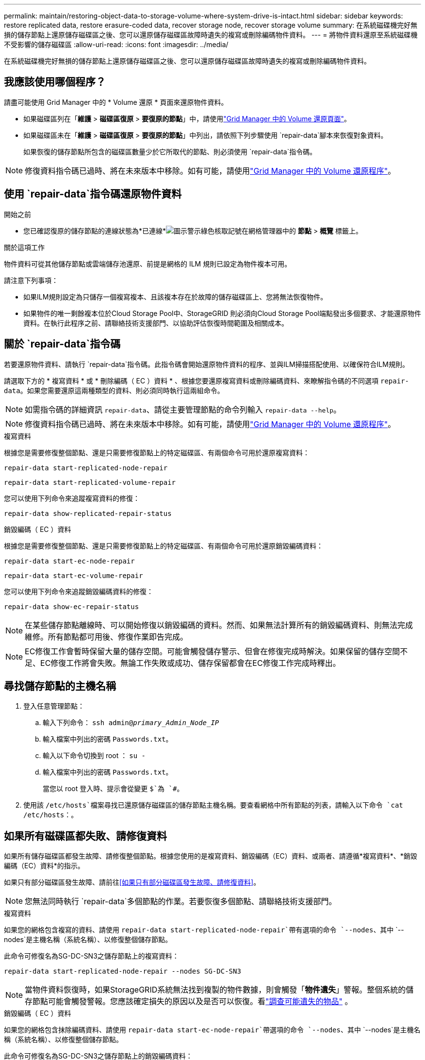 ---
permalink: maintain/restoring-object-data-to-storage-volume-where-system-drive-is-intact.html 
sidebar: sidebar 
keywords: restore replicated data, restore erasure-coded data, recover storage node, recover storage volume 
summary: 在系統磁碟機完好無損的儲存節點上還原儲存磁碟區之後、您可以還原儲存磁碟區故障時遺失的複寫或刪除編碼物件資料。 
---
= 將物件資料還原至系統磁碟機不受影響的儲存磁碟區
:allow-uri-read: 
:icons: font
:imagesdir: ../media/


[role="lead"]
在系統磁碟機完好無損的儲存節點上還原儲存磁碟區之後、您可以還原儲存磁碟區故障時遺失的複寫或刪除編碼物件資料。



== 我應該使用哪個程序？

請盡可能使用 Grid Manager 中的 * Volume 還原 * 頁面來還原物件資料。

* 如果磁碟區列在「*維護* > *磁碟區復原* > *要復原的節點*」中，請使用link:../maintain/restoring-volume.html["Grid Manager 中的 Volume 還原頁面"]。
* 如果磁碟區未在「*維護* > *磁碟區復原* > *要復原的節點*」中列出，請依照下列步驟使用 `repair-data`腳本來恢復對象資料。
+
如果恢復的儲存節點所包含的磁碟區數量少於它所取代的節點、則必須使用 `repair-data`指令碼。




NOTE: 修復資料指令碼已過時、將在未來版本中移除。如有可能，請使用link:../maintain/restoring-volume.html["Grid Manager 中的 Volume 還原程序"]。



== 使用 `repair-data`指令碼還原物件資料

.開始之前
* 您已確認復原的儲存節點的連線狀態為*已連線*image:../media/icon_alert_green_checkmark.png["圖示警示綠色核取記號"]在網格管理器中的 *節點* > *概覽* 標籤上。


.關於這項工作
物件資料可從其他儲存節點或雲端儲存池還原、前提是網格的 ILM 規則已設定為物件複本可用。

請注意下列事項：

* 如果ILM規則設定為只儲存一個複寫複本、且該複本存在於故障的儲存磁碟區上、您將無法恢復物件。
* 如果物件的唯一剩餘複本位於Cloud Storage Pool中、StorageGRID 則必須向Cloud Storage Pool端點發出多個要求、才能還原物件資料。在執行此程序之前、請聯絡技術支援部門、以協助評估恢復時間範圍及相關成本。




== 關於 `repair-data`指令碼

若要還原物件資料、請執行 `repair-data`指令碼。此指令碼會開始還原物件資料的程序、並與ILM掃描搭配使用、以確保符合ILM規則。

請選取下方的 * 複寫資料 * 或 * 刪除編碼（ EC ）資料 * 、根據您要還原複寫資料或刪除編碼資料、來瞭解指令碼的不同選項 `repair-data`。如果您需要還原這兩種類型的資料、則必須同時執行這兩組命令。


NOTE: 如需指令碼的詳細資訊 `repair-data`、請從主要管理節點的命令列輸入 `repair-data --help`。


NOTE: 修復資料指令碼已過時、將在未來版本中移除。如有可能，請使用link:../maintain/restoring-volume.html["Grid Manager 中的 Volume 還原程序"]。

[role="tabbed-block"]
====
.複寫資料
--
根據您是需要修復整個節點、還是只需要修復節點上的特定磁碟區、有兩個命令可用於還原複寫資料：

`repair-data start-replicated-node-repair`

`repair-data start-replicated-volume-repair`

您可以使用下列命令來追蹤複寫資料的修復：

`repair-data show-replicated-repair-status`

--
.銷毀編碼（ EC ）資料
--
根據您是需要修復整個節點、還是只需要修復節點上的特定磁碟區、有兩個命令可用於還原銷毀編碼資料：

`repair-data start-ec-node-repair`

`repair-data start-ec-volume-repair`

您可以使用下列命令來追蹤銷毀編碼資料的修復：

`repair-data show-ec-repair-status`


NOTE: 在某些儲存節點離線時、可以開始修復以銷毀編碼的資料。然而、如果無法計算所有的銷毀編碼資料、則無法完成維修。所有節點都可用後、修復作業即告完成。


NOTE: EC修復工作會暫時保留大量的儲存空間。可能會觸發儲存警示、但會在修復完成時解決。如果保留的儲存空間不足、EC修復工作將會失敗。無論工作失敗或成功、儲存保留都會在EC修復工作完成時釋出。

--
====


== 尋找儲存節點的主機名稱

. 登入任意管理節點：
+
.. 輸入下列命令： `ssh admin@_primary_Admin_Node_IP_`
.. 輸入檔案中列出的密碼 `Passwords.txt`。
.. 輸入以下命令切換到 root ： `su -`
.. 輸入檔案中列出的密碼 `Passwords.txt`。
+
當您以 root 登入時、提示會從變更 `$`為 `#`。



. 使用該 `/etc/hosts`檔案尋找已還原儲存磁碟區的儲存節點主機名稱。要查看網格中所有節點的列表，請輸入以下命令 `cat /etc/hosts`：。




== 如果所有磁碟區都失敗、請修復資料

如果所有儲存磁碟區都發生故障、請修復整個節點。根據您使用的是複寫資料、銷毀編碼（EC）資料、或兩者、請遵循*複寫資料*、*銷毀編碼（EC）資料*的指示。

如果只有部分磁碟區發生故障、請前往<<如果只有部分磁碟區發生故障、請修復資料>>。


NOTE: 您無法同時執行 `repair-data`多個節點的作業。若要恢復多個節點、請聯絡技術支援部門。

[role="tabbed-block"]
====
.複寫資料
--
如果您的網格包含複寫的資料、請使用 `repair-data start-replicated-node-repair`帶有選項的命令 `--nodes`、其中 `--nodes`是主機名稱（系統名稱）、以修復整個儲存節點。

此命令可修復名為SG-DC-SN3之儲存節點上的複寫資料：

`repair-data start-replicated-node-repair --nodes SG-DC-SN3`


NOTE: 當物件資料恢復時，如果StorageGRID系統無法找到複製的物件數據，則會觸發「*物件遺失*」警報。整個系統的儲存節點可能會觸發警報。您應該確定損失的原因以及是否可以恢復。看link:../troubleshoot/investigating-potentially-lost-objects.html["調查可能遺失的物品"] 。

--
.銷毀編碼（ EC ）資料
--
如果您的網格包含抹除編碼資料、請使用 `repair-data start-ec-node-repair`帶選項的命令 `--nodes`、其中 `--nodes`是主機名稱（系統名稱）、以修復整個儲存節點。

此命令可修復名為SG-DC-SN3之儲存節點上的銷毀編碼資料：

`repair-data start-ec-node-repair --nodes SG-DC-SN3`

此作業會傳回識別此 `repair_data`作業的唯一 `repair ID`值。使用此選項 `repair ID`來追蹤作業的進度和結果 `repair_data`。恢復程序完成時、不會傳回其他意見反應。

在某些儲存節點離線時、可以開始修復以銷毀編碼的資料。所有節點都可用後、修復作業即告完成。

--
====


== 如果只有部分磁碟區發生故障、請修復資料

如果只有部分磁碟區發生故障、請修復受影響的磁碟區。根據您使用的是複寫資料、銷毀編碼（EC）資料、或兩者、請遵循*複寫資料*、*銷毀編碼（EC）資料*的指示。

如果所有磁碟區都發生故障、請前往<<如果所有磁碟區都失敗、請修復資料>>。

以十六進位格式輸入Volume ID。例如、 `0000`是第一個 Volume 、也是第 `000F`十六個 Volume 。您可以指定一個 Volume 、一個 Volume 範圍或多個非連續的 Volume 。

所有磁碟區都必須位於同一個儲存節點上。如果您需要還原多個儲存節點的磁碟區、請聯絡技術支援部門。

[role="tabbed-block"]
====
.複寫資料
--
如果您的網格包含複寫的資料、請使用 `start-replicated-volume-repair`帶有選項的命令 `--nodes`來識別節點（其中 `--nodes`是節點的主機名稱）。然後新增 `--volumes` OR `--volume-range` 選項、如下列範例所示。

* 單一 Volume * ：此命令可將複寫的資料還原至名稱為 SG-DC-SN3 的儲存節點上的磁碟區 `0002`：

`repair-data start-replicated-volume-repair --nodes SG-DC-SN3 --volumes 0002`

* 磁碟區範圍 * ：此命令可將複寫的資料還原至儲存節點（ `0009`名稱為 SG-DC-SN3 ）上的範圍內所有磁碟區 `0003`：

`repair-data start-replicated-volume-repair --nodes SG-DC-SN3 --volume-range 0003,0009`

* 不按順序排列的多個磁碟區 * ：此命令可將複寫的資料還原至 Volume `0001`、 `0005`以及 `0008`名稱為 SG-DC-SN3 的儲存節點：

`repair-data start-replicated-volume-repair --nodes SG-DC-SN3 --volumes 0001,0005,0008`


NOTE: 物件資料還原時、如果 StorageGRID 系統找不到複寫的物件資料、就會觸發 * 物件遺失 * 警示。警示可能會在整個系統的儲存節點上觸發。請記下警示說明和建議的動作、以判斷遺失的原因、以及是否可能進行恢復。

--
.銷毀編碼（ EC ）資料
--
如果您的網格包含抹除編碼資料、請使用 `start-ec-volume-repair`帶選項的命令 `--nodes`來識別節點（其中 `--nodes`是節點的主機名稱）。然後新增 `--volumes` OR `--volume-range` 選項、如下列範例所示。

* 單一 Volume * ：此命令可將銷毀編碼的資料還原至名稱為 SG-DC-SN3 的儲存節點上的磁碟區 `0007`：

`repair-data start-ec-volume-repair --nodes SG-DC-SN3 --volumes 0007`

* 磁碟區範圍 * ：此命令可將銷毀編碼資料還原至 `0006`儲存節點（名稱為 SG-DC-SN3 ）上的所有磁碟區 `0004`：

`repair-data start-ec-volume-repair --nodes SG-DC-SN3 --volume-range 0004,0006`

* 不按順序排列的多個磁碟區 * ：此命令可將刪除編碼的資料還原至 Volume `000A`、 `000C`以及 `000E`名稱為 SG-DC-SN3 的儲存節點：

`repair-data start-ec-volume-repair --nodes SG-DC-SN3 --volumes 000A,000C,000E`

此 `repair-data`作業會傳回識別此 `repair_data`作業的唯一 `repair ID`值。使用此選項 `repair ID`來追蹤作業的進度和結果 `repair_data`。恢復程序完成時、不會傳回其他意見反應。


NOTE: 在某些儲存節點離線時、可以開始修復以銷毀編碼的資料。所有節點都可用後、修復作業即告完成。

--
====


== 監控維修

根據您使用*複寫資料*、*銷毀編碼（EC）資料*或兩者、來監控修復工作的狀態。

您也可以監控處理中磁碟區還原工作的狀態、並檢視中完成的還原工作歷史記錄link:../maintain/restoring-volume.html["網格管理程式"]。

[role="tabbed-block"]
====
.複寫資料
--
* 若要取得複寫修復的估計完成百分比、請將選項新增 `show-replicated-repair-status`至 repair 資料命令。
+
`repair-data show-replicated-repair-status`

* 若要判斷維修是否完成：
+
.. 選擇 *節點* > *_正在修復的儲存節點_* > *ILM*。
.. 檢閱「評估」區段中的屬性。當修復完成時、「*等待-全部*」屬性會指出0個物件。


* 若要更詳細地監控維修：
+
.. 選擇*節點*。
.. 選擇*網格名稱_*>* ILM *。
.. 將遊標放在 ILM 佇列圖上，查看 *掃描速率（物件/秒）* 屬性的值，該值是網格中物件被掃描並排隊等待 ILM 的速率。
.. 在 ILM 佇列部分中，查看以下屬性：
+
*** * 掃描週期 - 預估 * ：完成所有物件完整 ILM 掃描的預估時間。
+
全面掃描並不能保證 ILM 已套用於所有物件。

*** *嘗試修復*：針對被視為高風險的複製資料嘗試的物件修復操作的總數。高風險對像是任何僅剩一個副本的對象，無論是由 ILM 策略指定的還是由於副本遺失造成的。每次儲存節點嘗試修復高風險物件時，此計數都會增加。如果電網變得繁忙，則優先進行高風險的 ILM 修復。
+
如果修復後複製失敗，則相同物件修復可能會再次增加。 + 當您監控儲存節點磁碟區復原的進度時，這些屬性非常有用。如果嘗試修復的次數停止增加並且完整掃描已完成，則修復可能已完成。



.. 或者，提交 Prometheus 查詢 `storagegrid_ilm_scan_period_estimated_minutes`和 `storagegrid_ilm_repairs_attempted`。




--
.銷毀編碼（ EC ）資料
--
若要監控銷毀編碼資料的修復、然後重試任何可能失敗的要求：

. 判斷銷毀編碼資料修復的狀態：
+
** 選擇「*支援*」>「*工具*」>「*指標*」來查看目前作業的預計完成時間和完成百分比。然後，在 Grafana 部分中選擇 *EC Overview*。查看*Grid EC 作業預計完成時間*和*Grid EC 作業完成百分比*儀表板。
** 使用此命令查看特定作業的狀態 `repair-data`：
+
`repair-data show-ec-repair-status --repair-id repair ID`

** 使用此命令列出所有修復：
+
`repair-data show-ec-repair-status`

+
輸出會列出所有先前和目前正在執行的修復的資訊、包括 `repair ID`。



. 如果輸出顯示修復作業失敗、請使用 `--repair-id`選項重試修復。
+
此命令會使用修復ID 6949309319275667690、重試失敗的節點修復：

+
`repair-data start-ec-node-repair --repair-id 6949309319275667690`

+
此命令會使用修復ID 6949309319275667690重試失敗的Volume修復：

+
`repair-data start-ec-volume-repair --repair-id 6949309319275667690`



--
====